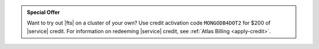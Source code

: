 .. admonition:: Special Offer
   :class: important

   Want to try out |fts| on a cluster of your own? Use credit
   activation code ``MONGODB4DOT2`` for $200 of |service| credit.
   For information on redeeming |service| credit, see
   :ref:`Atlas Billing <apply-credit>`.
